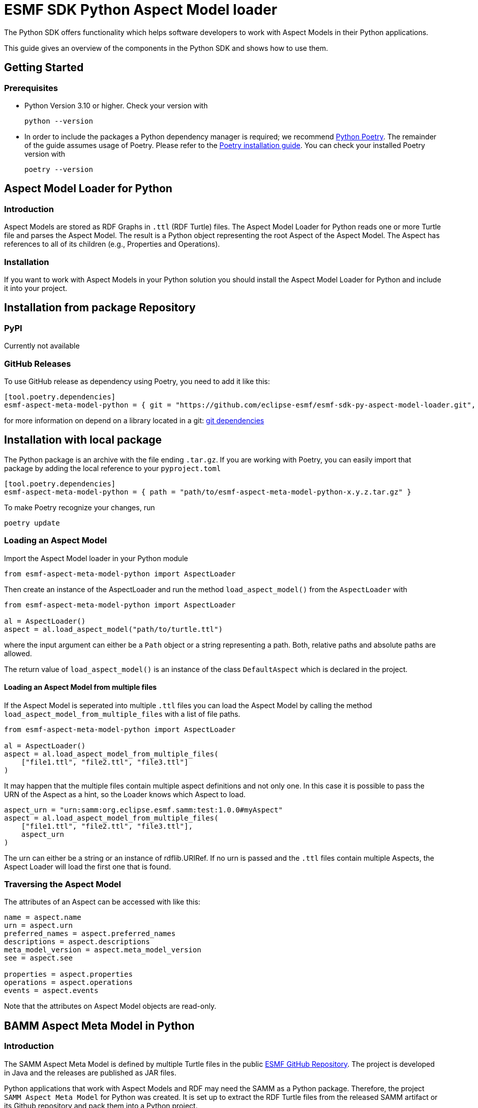 ////
Copyright (c) 2022 Robert Bosch Manufacturing Solutions GmbH

See the AUTHORS file(s) distributed with this work for additional
information regarding authorship.

This Source Code Form is subject to the terms of the Mozilla Public
License, v. 2.0. If a copy of the MPL was not distributed with this
file, You can obtain one at https://mozilla.org/MPL/2.0/.

SPDX-License-Identifier: MPL-2.0
////


= ESMF SDK Python Aspect Model loader

The Python SDK offers functionality which helps software developers to work with Aspect Models in their Python applications.

This guide gives an overview of the components in the Python SDK and shows how to use them.

== Getting Started

=== Prerequisites

* Python Version 3.10 or higher.
Check your version with
+
[source,bash]
----
python --version
----

* In order to include the packages a Python dependency manager is required; we recommend
https://python-poetry.org/[Python Poetry].
The remainder of the guide assumes usage of Poetry.
Please refer to the https://python-poetry.org/docs/#installation[Poetry installation guide].
You can check your installed Poetry version with
+
[source,bash]
----
poetry --version
----

== Aspect Model Loader for Python

=== Introduction

Aspect Models are stored as RDF Graphs in `.ttl` (RDF Turtle) files.
The Aspect Model Loader for Python reads one or more Turtle file and parses the Aspect Model.
The result is a Python object representing the root Aspect of the Aspect Model.
The Aspect has references to all of its children (e.g., Properties and Operations).

=== Installation

If you want to work with Aspect Models in your Python solution you should install the Aspect Model Loader for Python and include it into your project.

== Installation from package Repository

=== PyPI

Currently not available

=== GitHub Releases

To use GitHub release as dependency using Poetry, you need to add it like this:

[source,toml]
----
[tool.poetry.dependencies]
esmf-aspect-meta-model-python = { git = "https://github.com/eclipse-esmf/esmf-sdk-py-aspect-model-loader.git", tag = "1.0.0" }
----

for more information on depend on a library located in a git: 
https://python-poetry.org/docs/dependency-specification/#git-dependencies[git dependencies]


== Installation with local package

The Python package is an archive with the file ending `.tar.gz`.
If you are working with Poetry, you can easily import that package by adding the local reference to your `pyproject.toml`

[source,toml]
----
[tool.poetry.dependencies]
esmf-aspect-meta-model-python = { path = "path/to/esmf-aspect-meta-model-python-x.y.z.tar.gz" }
----

To make Poetry recognize your changes, run
[source,bash]

----
poetry update
----

=== Loading an Aspect Model

Import the Aspect Model loader in your Python module
[source,python]

----
from esmf-aspect-meta-model-python import AspectLoader
----

Then create an instance of the AspectLoader and run the method `load_aspect_model()` from the `AspectLoader` with

[source,python]
----
from esmf-aspect-meta-model-python import AspectLoader

al = AspectLoader()
aspect = al.load_aspect_model("path/to/turtle.ttl")
----

where the input argument can either be a `Path` object or a string representing a path.
Both, relative paths and absolute paths are allowed.

The return value of `load_aspect_model()` is an instance of the class `DefaultAspect` which is declared in the project.

==== Loading an Aspect Model from multiple files

If the Aspect Model is seperated into multiple `.ttl` files you can load the Aspect Model by calling the method `load_aspect_model_from_multiple_files` with a list of file paths.

[source,python]
----
from esmf-aspect-meta-model-python import AspectLoader

al = AspectLoader()
aspect = al.load_aspect_model_from_multiple_files(
    ["file1.ttl", "file2.ttl", "file3.ttl"]
)
----

It may happen that the multiple files contain multiple aspect definitions and not only one.
In this case it is possible to pass the URN of the Aspect as a hint, so the Loader knows which Aspect to load.

[source,python]
----
aspect_urn = "urn:samm:org.eclipse.esmf.samm:test:1.0.0#myAspect"
aspect = al.load_aspect_model_from_multiple_files(
    ["file1.ttl", "file2.ttl", "file3.ttl"],
    aspect_urn
)
----

The urn can either be a string or an instance of rdflib.URIRef.
If no urn is passed and the `.ttl` files contain multiple Aspects, the Aspect Loader will load the first one that is found.

=== Traversing the Aspect Model

The attributes of an Aspect can be accessed with like this:

[source,python]
----
name = aspect.name
urn = aspect.urn
preferred_names = aspect.preferred_names
descriptions = aspect.descriptions
meta_model_version = aspect.meta_model_version
see = aspect.see

properties = aspect.properties
operations = aspect.operations
events = aspect.events
----

Note that the attributes on Aspect Model objects are read-only.

== BAMM Aspect Meta Model in Python

=== Introduction

The SAMM Aspect Meta Model is defined by multiple Turtle files in the public
https://github.com/eclipse-esmf/esmf-semantic-aspect-meta-model[ESMF GitHub Repository].
The project is developed in Java and the releases are published as JAR files.

Python applications that work with Aspect Models and RDF may need the SAMM as a Python package.
Therefore, the project `SAMM Aspect Meta Model` for Python was created.
It is set up to extract the RDF Turtle files from the released SAMM artifact or its Github repository and pack them into a Python project.

If you are not sure whether you need the SAMM Aspect Meta Model as a dependency you probably don't need it because it does not contain any Python functionality.
It is only intended for working with Aspect Models on RDF level.

=== Installation

The package is released on PyPI under the name `esmf-samm-aspect-meta-model`.
The package can be imported to a Python project by adding the package as a dependency.

If you are using Poetry as a dependency manager you can execute the following commands:

[source,bash]
----
poetry add samm-aspect-meta-model
poetry install
----

The `pyproject.toml` file of your project should then include the following:
[source,toml]

----
[tool.poetry.dependencies]
samm-aspect-meta-model = "^x.y.z"
----

In the future it is planned to publish all packages of the Python SDK on public repositories.
The authentication will then not be required anymore.
